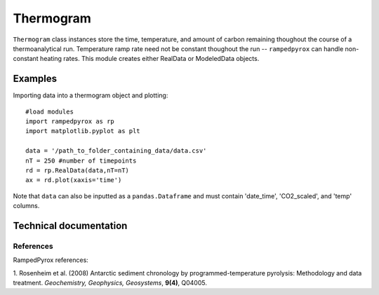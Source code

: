 

Thermogram
==========

``Thermogram`` class instances store the time, temperature, and amount of
carbon remaining thoughout the course of a thermoanalytical run. Temperature
ramp rate need not be constant thoughout the run -- ``rampedpyrox`` can handle
non-constant heating rates. This module creates either RealData or ModeledData
objects.

Examples
--------

Importing data into a thermogram object and plotting::
	
	#load modules
	import rampedpyrox as rp
	import matplotlib.pyplot as plt

	data = '/path_to_folder_containing_data/data.csv'
	nT = 250 #number of timepoints
	rd = rp.RealData(data,nT=nT)
	ax = rd.plot(xaxis='time')

Note that ``data`` can also be inputted as a ``pandas.Dataframe`` and must contain
'date_time', 'CO2_scaled', and 'temp' columns.

Technical documentation
-----------------------

References
~~~~~~~~~~

RampedPyrox references:

1. Rosenheim et al. (2008) Antarctic sediment chronology by programmed-temperature 
pyrolysis: Methodology and data treatment. *Geochemistry, Geophysics, 
Geosystems*, **9(4)**, Q04005.

